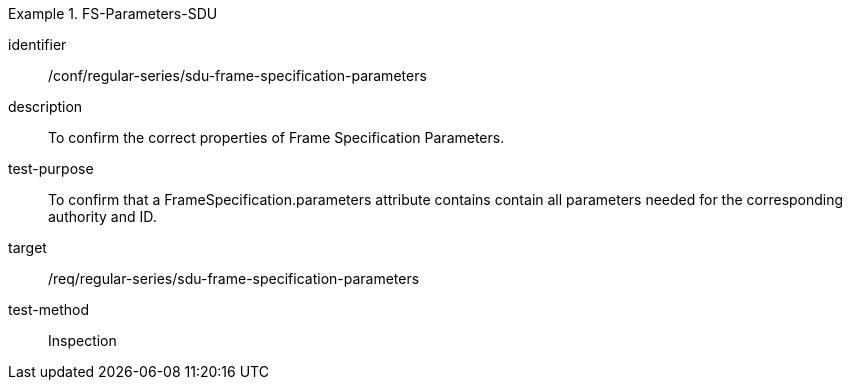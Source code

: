 
[conformance_test]
.FS-Parameters-SDU
====
[%metadata]
identifier:: /conf/regular-series/sdu-frame-specification-parameters
description:: To confirm the correct properties of Frame Specification Parameters.
test-purpose:: To confirm that a FrameSpecification.parameters attribute contains contain all parameters needed for the corresponding authority and ID.
target:: /req/regular-series/sdu-frame-specification-parameters
test-method:: Inspection
====
